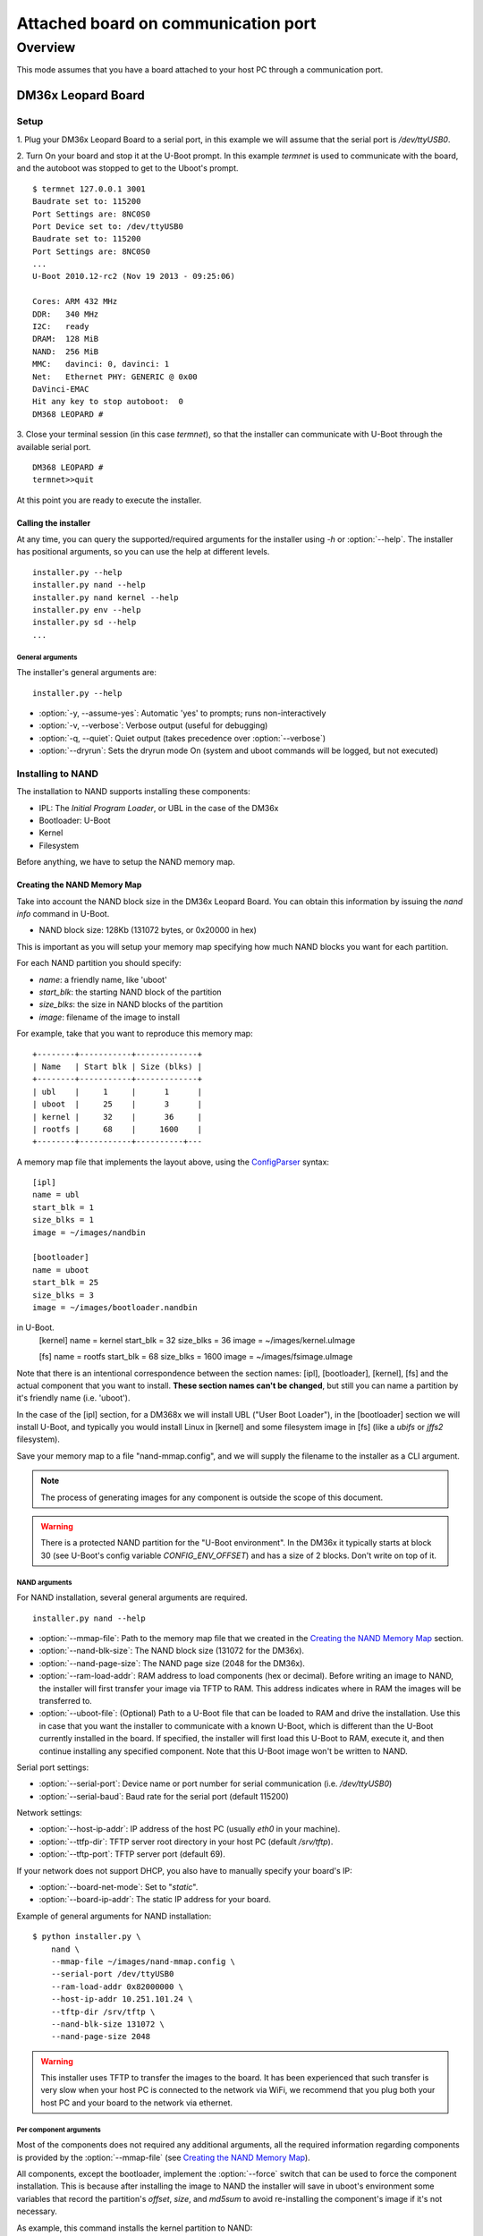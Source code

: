 ====================================
Attached board on communication port
====================================

Overview
========

This mode assumes that you have a board attached to your host PC through a
communication port.

DM36x Leopard Board
-------------------

Setup
^^^^^

1. Plug your DM36x Leopard Board to a serial port, in this example we will
assume that the serial port is `/dev/ttyUSB0`.

2. Turn On your board and stop it at the U-Boot prompt. In this example *termnet*
is used to communicate with the board, and the autoboot was stopped to get to the
Uboot's prompt.
::
    $ termnet 127.0.0.1 3001
    Baudrate set to: 115200
    Port Settings are: 8NC0S0
    Port Device set to: /dev/ttyUSB0
    Baudrate set to: 115200
    Port Settings are: 8NC0S0
    ...
    U-Boot 2010.12-rc2 (Nov 19 2013 - 09:25:06)
    
    Cores: ARM 432 MHz
    DDR:   340 MHz
    I2C:   ready
    DRAM:  128 MiB
    NAND:  256 MiB
    MMC:   davinci: 0, davinci: 1
    Net:   Ethernet PHY: GENERIC @ 0x00
    DaVinci-EMAC
    Hit any key to stop autoboot:  0 
    DM368 LEOPARD #
    
3. Close your terminal session (in this case *termnet*), so that the installer
can communicate with U-Boot through the available serial port.
::
    DM368 LEOPARD # 
    termnet>>quit

At this point you are ready to execute the installer.

Calling the installer
~~~~~~~~~~~~~~~~~~~~~

At any time, you can query the supported/required arguments for the installer
using `-h` or :option:`--help`. The installer has positional arguments, so you
can use the help at different levels.
::
    installer.py --help
    installer.py nand --help
    installer.py nand kernel --help
    installer.py env --help
    installer.py sd --help
    ...

General arguments
.................

The installer's general arguments are:
::
    installer.py --help

* :option:`-y, --assume-yes`: Automatic 'yes' to prompts; runs non-interactively
* :option:`-v, --verbose`: Verbose output (useful for debugging)
* :option:`-q, --quiet`: Quiet output (takes precedence over :option:`--verbose`)
* :option:`--dryrun`: Sets the dryrun mode On (system and uboot commands will be
  logged, but not executed) 

Installing to NAND
^^^^^^^^^^^^^^^^^^

The installation to NAND supports installing these components:

* IPL: The *Initial Program Loader*, or UBL in the case of the DM36x
* Bootloader: U-Boot
* Kernel
* Filesystem

Before anything, we have to setup the NAND memory map.

Creating the NAND Memory Map
~~~~~~~~~~~~~~~~~~~~~~~~~~~~

Take into account the NAND block size in the DM36x Leopard Board. You can obtain
this information by issuing the `nand info` command in U-Boot.

* NAND block size: 128Kb (131072 bytes, or 0x20000 in hex)

This is important as you will setup your memory map specifying how much NAND
blocks you want for each partition.

For each NAND partition you should specify:

* `name`: a friendly name, like 'uboot'
* `start_blk`: the starting NAND block of the partition
* `size_blks`: the size in NAND blocks of the partition
* `image`: filename of the image to install

For example, take that you want to reproduce this memory map:
::
    +--------+-----------+-------------+
    | Name   | Start blk | Size (blks) |
    +--------+-----------+-------------+
    | ubl    |     1     |      1      |
    | uboot  |     25    |      3      |
    | kernel |     32    |      36     |
    | rootfs |     68    |     1600    |
    +--------+-----------+----------+---

A memory map file that implements the layout above, using the 
`ConfigParser <http://docs.python.org/2/library/configparser.html>`_ syntax:
::
    [ipl]
    name = ubl
    start_blk = 1
    size_blks = 1
    image = ~/images/nandbin
    
    [bootloader]
    name = uboot
    start_blk = 25
    size_blks = 3
    image = ~/images/bootloader.nandbin
    
in U-Boot.
    [kernel]
    name = kernel
    start_blk = 32
    size_blks = 36
    image = ~/images/kernel.uImage
    
    [fs]
    name = rootfs
    start_blk = 68
    size_blks = 1600
    image = ~/images/fsimage.uImage

Note that there is an intentional correspondence between the section names:
[ipl], [bootloader], [kernel], [fs] and the actual component that you want to
install. **These section names can't be changed**, but still you can name a
partition by it's friendly name (i.e. 'uboot').

In the case of the [ipl] section, for a DM368x we will install UBL ("User Boot
Loader"), in the [bootloader] section we will install U-Boot, and typically
you would install Linux in [kernel] and some filesystem image in [fs] (like a
`ubifs` or `jffs2` filesystem).

Save your memory map to a file "nand-mmap.config", and we will supply the 
filename to the installer as a CLI argument.

.. note:: The process of generating images for any component is outside the
          scope of this document.        

.. warning:: There is a protected NAND partition for the "U-Boot environment".
  In the DM36x it typically starts at block 30 (see U-Boot's config variable
  `CONFIG_ENV_OFFSET`) and has a size of 2 blocks. Don't write on top of it.

NAND arguments
..............

For NAND installation, several general arguments are required.
::
    installer.py nand --help
    
* :option:`--mmap-file`: Path to the memory map file that we created in the
  `Creating the NAND Memory Map`_ section.
* :option:`--nand-blk-size`: The NAND block size (131072 for the DM36x).
* :option:`--nand-page-size`: The NAND page size (2048 for the DM36x).
* :option:`--ram-load-addr`: RAM address to load components (hex or decimal).
  Before writing an image to NAND, the installer will first transfer your image
  via TFTP to RAM. This address indicates where in RAM the images will be
  transferred to.
* :option:`--uboot-file`: (Optional) Path to a U-Boot file that can be loaded to
  RAM and drive the installation. Use this in case that you want the installer
  to communicate with a known U-Boot, which is different than the U-Boot
  currently installed in the board. If specified, the installer will first
  load this U-Boot to RAM, execute it, and then continue installing any
  specified component. Note that this U-Boot image won't be written to NAND.

Serial port settings:

* :option:`--serial-port`: Device name or port number for serial communication
  (i.e. `/dev/ttyUSB0`)
* :option:`--serial-baud`: Baud rate for the serial port (default 115200)

Network settings:

* :option:`--host-ip-addr`: IP address of the host PC (usually `eth0` in your machine).
* :option:`--ttfp-dir`: TFTP server root directory in your host PC (default
  `/srv/tftp`).
* :option:`--tftp-port`: TFTP server port (default 69).

If your network does not support DHCP, you also have to manually specify your
board's IP:

* :option:`--board-net-mode`: Set to "`static`".
* :option:`--board-ip-addr`: The static IP address for your board. 

Example of general arguments for NAND installation:
::
    $ python installer.py \
        nand \
        --mmap-file ~/images/nand-mmap.config \
        --serial-port /dev/ttyUSB0
        --ram-load-addr 0x82000000 \
        --host-ip-addr 10.251.101.24 \
        --tftp-dir /srv/tftp \
        --nand-blk-size 131072 \
        --nand-page-size 2048

.. warning:: This installer uses TFTP to transfer the images to the board. It has
  been experienced that such transfer is very slow when your host PC is
  connected to the network via WiFi, we recommend that you plug both your host
  PC and your board to the network via ethernet.

Per component arguments
.......................

Most of the components does not required any additional arguments, all the 
required information regarding components is provided by the
:option:`--mmap-file` (see `Creating the NAND Memory Map`_).

All components, except the bootloader, implement the :option:`--force` switch
that can be used to force the component installation. This is because after
installing the image to NAND the installer will save in uboot's environment
some variables that record the partition's `offset`, `size`, and `md5sum` to
avoid re-installing the component's image if it's not necessary.

As example, this command installs the kernel partition to NAND:
::
    $ python installer.py \
        --verbose \
        nand \
        --mmap-file ~/images/nand-mmap.config \
        --serial-port /dev/ttyUSB0
        --ram-load-addr 0x82000000 \
        --host-ip-addr 10.251.101.24 \
        --tftp-dir /srv/tftp \
        --nand-blk-size 131072 \
        --nand-page-size 2048 \
        kernel \
        --force

Installing a variable in Uboot's Environment
^^^^^^^^^^^^^^^^^^^^^^^^^^^^^^^^^^^^^^^^^^^^

The installer also provides means to install a variable in Uboot's environment.
::
    installer.py env --help

* :option:`--variable`: U-Boot's environment variable to install
* :option:`--value`: Value to set in :option:`--variable`
* :option:`--force`: Force the variable installation

Serial port settings:

* :option:`--serial-port`: Device name or port number for serial communication
  (i.e. `/dev/ttyUSB0`)
* :option:`--serial-baud`: Baud rate for the serial port (default 115200)

As example, this command installs the `mtdparts` U-Boot environment variable,
corresponding to the memory map described in the `Creating the NAND Memory Map`_
section:
::
    $ python installer.py \
        env \
        --serial-port /dev/ttyUSB0
        --variable mtdparts \
        --value mtdparts=davinci_nand.0:128k@128k(UBL),384k@3200k(UBOOT),4736k@4096k(KERNEL),204800k@8832k(ROOTFS) \
        --force
